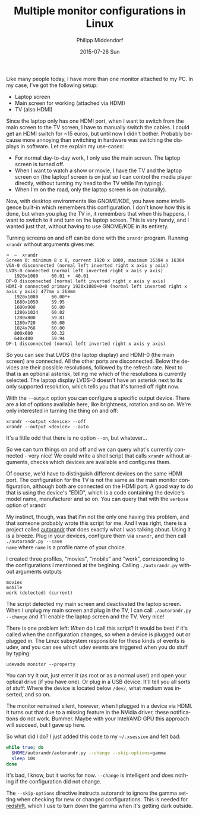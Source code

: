 #+TITLE:       Multiple monitor configurations in Linux
#+AUTHOR:      Philipp Middendorf
#+EMAIL:       pmidden@secure.mailbox.org
#+DATE:        2015-07-26 Sun
#+URI:         /blog/%y/%m/%d/multiple-monitor-configurations-in-linux
#+KEYWORDS:    linux
#+TAGS:        linux
#+LANGUAGE:    en
#+OPTIONS:     H:3 num:nil toc:nil \n:nil ::t |:t ^:nil -:nil f:t *:t <:t
#+DESCRIPTION: <TODO: insert your description here>

Like many people today, I have more than one monitor attached to my
PC. In my case, I've got the following setup:

  - Laptop screen
  - Main screen for working (attached via HDMI)
  - TV (also HDMI)

Since the laptop only has one HDMI port, when I want to switch from
the main screen to the TV screen, I have to manually switch the cables.
I could get an HDMI switch for ~15 euros, but until now I didn't
bother. Probably because more annoying than switching in hardware was
switching the displays in software. Let me explain my use-cases:

  - For normal day-to-day work, I only use the main screen. The laptop
    screen is turned off.
  - When I want to watch a show or movie, I have the TV and the laptop
    screen on (the laptopf screen is on just so I can control the media
    player directly, without turning my head to the TV while I'm
    typing).
  - When I'm on the road, only the laptop screen is on (naturally).

Now, with desktop environments like GNOME/KDE, you have some
intelligence built-in which remembers this configuration. I don't know
how this is done, but when you plug the TV in, it remembers that when
this happens, I want to switch to it and turn on the laptop
screen. This is very handy, and I wanted just that, without having to
use GNOME/KDE in its entirety.

Turning screens on and off can be done with the =xrandr=
program. Running =xrandr= without arguments gives me:

#+BEGIN_SRC
➜  ~  xrandr
Screen 0: minimum 8 x 8, current 1920 x 1080, maximum 16384 x 16384
VGA-0 disconnected (normal left inverted right x axis y axis)
LVDS-0 connected (normal left inverted right x axis y axis)
   1920x1080     60.01 +  40.01  
DP-0 disconnected (normal left inverted right x axis y axis)
HDMI-0 connected primary 1920x1080+0+0 (normal left inverted right x axis y axis) 477mm x 268mm
   1920x1080     60.00*+
   1680x1050     59.95  
   1600x900      60.00  
   1280x1024     60.02  
   1280x800      59.81  
   1280x720      60.00  
   1024x768      60.00  
   800x600       60.32  
   640x480       59.94  
DP-1 disconnected (normal left inverted right x axis y axis)
#+END_SRC

So you can see that LVDS (the laptop display) and HDMI-0 (the main
screen) are connected. All the other ports are disconnected. Below the
devices are their possible resolutions, followed by the refresh
rate. Next to that is an optional asterisk, telling me which of the
resolutions is currently selected. The laptop display LVDS-0 doesn't
have an asterisk next to its only supported resolution, which tells
you that it's turned off right now.

With the =--output= option you can configure a specific output
device. There are a lot of options available here, like brightness,
rotation and so on. We're only interested in turning the thing on and
off:

#+BEGIN_SRC
xrandr --output <device> --off
xrandr --output <device> --auto
#+END_SRC

It's a little odd that there is no option =--on=, but whatever...

So we can turn things on and off and we can query what's currently
connected - very nice! We could write a shell script that calls
=xrandr= without arguments, checks which devices are available and
configures them.

Of course, we'd have to distinguish different devices on the same HDMI
port. The configuration for the TV is not the same as the main monitor
configuration, although both are connected on the HDMI port. A good
way to do that is using the device's "EDID", which is a code
containing the device's model name, manufacturer and so on. You can
query that with the =verbose= option of xrandr.

My instinct, though, was that I'm not the only one having this
problem, and that someone probably wrote this script for me. And I was
right, there is a project called [[https://github.com/phillipberndt/autorandr.git][autorandr]] that does exactly what I
was talking about. Using it is a breeze. Plug in your devices,
configure them via =xrandr=, and then call =./autorandr.py --save
name= where =name= is a profile name of your choice.

I created three profiles, "movies", "mobile" and "work", corresponding
to the configurations I mentioned at the begining. Calling
=./autorandr.py= without arguments outputs

#+BEGIN_SRC
movies
mobile
work (detected) (current)
#+END_SRC

The script detected my main screen and deactivated the laptop
screen. When I unplug my main screen and plug in the TV, I can call
=./autorandr.py --change= and it'll enable the laptop screen and the
TV. Very nice!

There is one problem left: /When/ do I call this script? It would be
best if it's called when the configuration changes, so when a device
is plugged out or plugged in. The Linux subsystem responsible for
these kinds of events is udev, and you can see which udev events are
triggered when you do stuff by typing:

#+BEGIN_SRC
udevadm monitor --property
#+END_SRC

You can try it out, just enter it (as root or as a normal user) and
open your optical drive (if you have one). Or plug in a USB
device. It'll tell you all sorts of stuff: Where the device is located
below =/dev/=, what medium was inserted, and so on.

The monitor remained silent, however, when I plugged in a device via
HDMI. It turns out that due to a missing feature in the NVidia driver,
these notifications do not work. Bummer. Maybe with your Intel/AMD GPU
this approach will succeed, but I gave up here.

So what did I do? I just added this code to my =~/.xsession= and felt
bad:

#+BEGIN_SRC sh
while true; do
  $HOME/autorandr/autorandr.py --change --skip-options=gamma
  sleep 10s
done
#+END_SRC

It's bad, I know, but it works for now. =--change= is intelligent and
does nothing if the configuration did not change.

The =--skip-options= directive instructs autorandr to ignore the gamma
setting when checking for new or changed configurations. This is
needed for [[http://jonls.dk/redshift/][redshift]], which I use to turn down the gamma when it's
getting dark outside.
